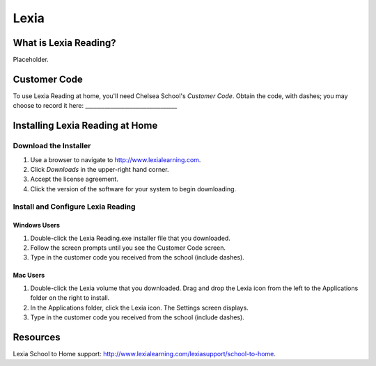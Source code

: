 ======
Lexia
======

What is Lexia Reading?
======================

Placeholder.

Customer Code
=============

To use Lexia Reading at home, you'll need Chelsea School's *Customer Code*. Obtain the code, with dashes; you may choose to record it here: _________________________________

Installing Lexia Reading at Home
================================

Download the Installer
----------------------

#. Use a browser to navigate to `http://www.lexialearning.com <http://www.lexialearning.com>`_.
#. Click *Downloads* in the upper-right hand corner.
#. Accept the license agreement.
#. Click the version of the software for your system to begin downloading.

Install and Configure Lexia Reading
-----------------------------------

Windows Users
~~~~~~~~~~~~~

#. Double-click the Lexia Reading.exe installer file that you downloaded.
#. Follow the screen prompts until you see the Customer Code screen.
#. Type in the customer code you received from the school (include dashes).

Mac Users
~~~~~~~~~

#. Double-click the Lexia volume that you downloaded. Drag and drop the Lexia icon from the left to the Applications folder on the right to install.
#. In the Applications folder, click the Lexia icon. The Settings screen displays.
#. Type in the customer code you received from the school (include dashes).

Resources
=========

Lexia School to Home support: `http://www.lexialearning.com/lexiasupport/school-to-home <http://www.lexialearning.com/lexiasupport/school-to-home>`_.



